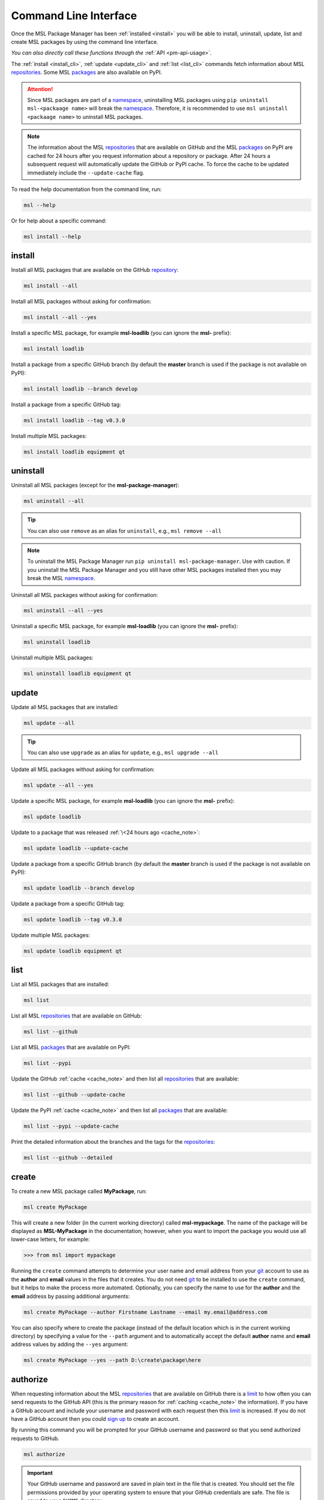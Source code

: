 .. _cli-usage:

Command Line Interface
======================

Once the MSL Package Manager has been :ref:`installed <install>` you will be able to install,
uninstall, update, list and create MSL packages by using the command line interface.

*You can also directly call these functions through the* :ref:`API <pm-api-usage>`.

The :ref:`install <install_cli>`, :ref:`update <update_cli>` and :ref:`list <list_cli>` commands
fetch information about MSL repositories_. Some MSL packages_ are also available on PyPI.

.. attention::
   Since MSL packages are part of a namespace_, uninstalling MSL packages using
   ``pip uninstall msl-<packaage name>`` will break the namespace_. Therefore, it is
   recommended to use ``msl uninstall <packaage name>`` to uninstall MSL packages.

.. _cache_note:
.. note::
   The information about the MSL repositories_ that are available on GitHub and the MSL packages_ on PyPI are
   cached for 24 hours after you request information about a repository or package. After 24 hours a subsequent
   request will automatically update the GitHub or PyPI cache. To force the cache to be updated immediately
   include the ``--update-cache`` flag.

To read the help documentation from the command line, run:

.. code-block:: console

   msl --help

Or for help about a specific command:

.. code-block:: console

   msl install --help

.. _install_cli:

install
-------

Install all MSL packages that are available on the GitHub `repository <repositories_>`_:

.. code-block:: console

   msl install --all

Install all MSL packages without asking for confirmation:

.. code-block:: console

   msl install --all --yes

Install a specific MSL package, for example **msl-loadlib** (you can ignore the **msl-** prefix):

.. code-block:: console

   msl install loadlib

Install a package from a specific GitHub branch (by default the **master** branch is used if the package
is not available on PyPI):

.. code-block:: console

   msl install loadlib --branch develop

Install a package from a specific GitHub tag:

.. code-block:: console

   msl install loadlib --tag v0.3.0

Install multiple MSL packages:

.. code-block:: console

   msl install loadlib equipment qt

.. _uninstall_cli:

uninstall
---------

Uninstall all MSL packages (except for the **msl-package-manager**):

.. code-block:: console

   msl uninstall --all

.. tip::
   You can also use ``remove`` as an alias for ``uninstall``, e.g., ``msl remove --all``

.. note::
   To uninstall the MSL Package Manager run ``pip uninstall msl-package-manager``.
   Use with caution. If you uninstall the MSL Package Manager and you still have
   other MSL packages installed then you may break the MSL namespace_.

Uninstall all MSL packages without asking for confirmation:

.. code-block:: console

   msl uninstall --all --yes

Uninstall a specific MSL package, for example **msl-loadlib** (you can ignore the **msl-** prefix):

.. code-block:: console

   msl uninstall loadlib

Uninstall multiple MSL packages:

.. code-block:: console

   msl uninstall loadlib equipment qt

.. _update_cli:

update
------

Update all MSL packages that are installed:

.. code-block:: console

   msl update --all

.. tip::
   You can also use ``upgrade`` as an alias for ``update``, e.g., ``msl upgrade --all``

Update all MSL packages without asking for confirmation:

.. code-block:: console

   msl update --all --yes

Update a specific MSL package, for example **msl-loadlib** (you can ignore the **msl-** prefix):

.. code-block:: console

   msl update loadlib

Update to a package that was released :ref:`\<24 hours ago <cache_note>`:

.. code-block:: console

   msl update loadlib --update-cache

Update a package from a specific GitHub branch (by default the **master** branch is used if the package
is not available on PyPI):

.. code-block:: console

   msl update loadlib --branch develop

Update a package from a specific GitHub tag:

.. code-block:: console

   msl update loadlib --tag v0.3.0

Update multiple MSL packages:

.. code-block:: console

   msl update loadlib equipment qt

.. _list_cli:

list
----

List all MSL packages that are installed:

.. code-block:: console

   msl list

List all MSL repositories_ that are available on GitHub:

.. code-block:: console

   msl list --github

List all MSL packages_ that are available on PyPI:

.. code-block:: console

   msl list --pypi

Update the GitHub :ref:`cache <cache_note>` and then list all repositories_ that are available:

.. code-block:: console

   msl list --github --update-cache

Update the PyPI :ref:`cache <cache_note>` and then list all packages_ that are available:

.. code-block:: console

   msl list --pypi --update-cache

Print the detailed information about the branches and the tags for the repositories_:

.. code-block:: console

   msl list --github --detailed

.. _create_cli:

create
------

To create a new MSL package called **MyPackage**, run:

.. code-block:: console

   msl create MyPackage

This will create a new folder (in the current working directory) called **msl-mypackage**. The name of the package
will be displayed as **MSL-MyPackage** in the documentation; however, when you want to import the package you would
use all lower-case letters, for example:

.. code-block:: pycon

   >>> from msl import mypackage

Running the ``create`` command attempts to determine your user name and email address from your git_ account
to use as the **author** and **email** values in the files that it creates. You do not need git_ to be installed
to use the ``create`` command, but it helps to make the process more automated. Optionally, you can specify the
name to use for the **author** and the **email** address by passing additional arguments:

.. code-block:: console

   msl create MyPackage --author Firstname Lastname --email my.email@address.com

You can also specify where to create the package (instead of the default location which is in the current working
directory) by specifying a value for the ``--path`` argument and to automatically accept the default **author**
name and **email** address values by adding the ``--yes`` argument:

.. code-block:: console

   msl create MyPackage --yes --path D:\create\package\here

.. _authorize_cli:

authorize
---------

When requesting information about the MSL repositories_ that are available on GitHub there is a limit_ to
how often you can send requests to the GitHub API (this is the primary reason for :ref:`caching <cache_note>`
the information). If you have a GitHub account and include your username and password with each request then
this limit_ is increased. If you do not have a GitHub account then you could `sign up <github_signup_>`_ to
create an account.

By running this command you will be prompted for your GitHub username and password so that you send
authorized requests to GitHub.

.. code-block:: console

   msl authorize

.. important::
   Your GitHub username and password are saved in plain text in the file that is created. You should set
   the file permissions provided by your operating system to ensure that your GitHub credentials are safe.
   The file is saved to your ``$HOME`` directory.

.. _git: https://git-scm.com
.. _repositories: https://github.com/MSLNZ
.. _packages: https://pypi.org/search/?q=msl-
.. _namespace: https://packaging.python.org/guides/packaging-namespace-packages/
.. _limit: https://developer.github.com/v3/#rate-limiting
.. _github_signup: https://github.com/join?source=header-home
